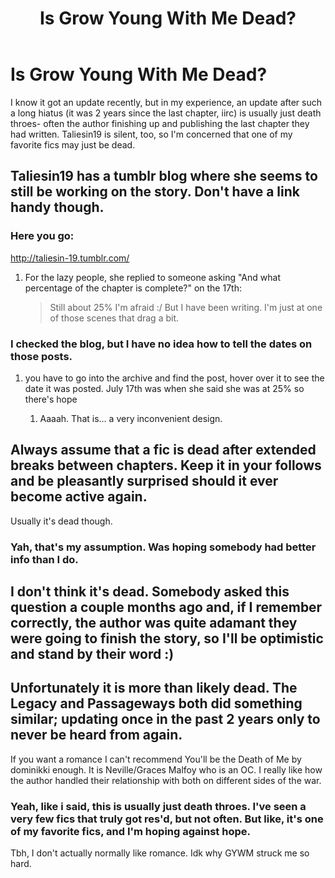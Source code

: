 #+TITLE: Is Grow Young With Me Dead?

* Is Grow Young With Me Dead?
:PROPERTIES:
:Author: Goodpie2
:Score: 8
:DateUnix: 1532037847.0
:DateShort: 2018-Jul-20
:END:
I know it got an update recently, but in my experience, an update after such a long hiatus (it was 2 years since the last chapter, iirc) is usually just death throes- often the author finishing up and publishing the last chapter they had written. Taliesin19 is silent, too, so I'm concerned that one of my favorite fics may just be dead.


** Taliesin19 has a tumblr blog where she seems to still be working on the story. Don't have a link handy though.
:PROPERTIES:
:Author: Neptune20
:Score: 12
:DateUnix: 1532042717.0
:DateShort: 2018-Jul-20
:END:

*** Here you go:

[[http://taliesin-19.tumblr.com/]]
:PROPERTIES:
:Author: XeshTrill
:Score: 5
:DateUnix: 1532044887.0
:DateShort: 2018-Jul-20
:END:

**** For the lazy people, she replied to someone asking "And what percentage of the chapter is complete?" on the 17th:

#+begin_quote
  Still about 25% I'm afraid :/ But I have been writing. I'm just at one of those scenes that drag a bit.
#+end_quote
:PROPERTIES:
:Author: OrionTheRed
:Score: 3
:DateUnix: 1532054646.0
:DateShort: 2018-Jul-20
:END:


*** I checked the blog, but I have no idea how to tell the dates on those posts.
:PROPERTIES:
:Author: Goodpie2
:Score: 1
:DateUnix: 1532080855.0
:DateShort: 2018-Jul-20
:END:

**** you have to go into the archive and find the post, hover over it to see the date it was posted. July 17th was when she said she was at 25% so there's hope
:PROPERTIES:
:Author: ferret_80
:Score: 1
:DateUnix: 1532090980.0
:DateShort: 2018-Jul-20
:END:

***** Aaaah. That is... a very inconvenient design.
:PROPERTIES:
:Author: Goodpie2
:Score: 1
:DateUnix: 1532113146.0
:DateShort: 2018-Jul-20
:END:


** Always assume that a fic is dead after extended breaks between chapters. Keep it in your follows and be pleasantly surprised should it ever become active again.

Usually it's dead though.
:PROPERTIES:
:Author: Deathcrow
:Score: 3
:DateUnix: 1532040563.0
:DateShort: 2018-Jul-20
:END:

*** Yah, that's my assumption. Was hoping somebody had better info than I do.
:PROPERTIES:
:Author: Goodpie2
:Score: 2
:DateUnix: 1532041141.0
:DateShort: 2018-Jul-20
:END:


** I don't think it's dead. Somebody asked this question a couple months ago and, if I remember correctly, the author was quite adamant they were going to finish the story, so I'll be optimistic and stand by their word :)
:PROPERTIES:
:Author: BaptismByeFire
:Score: 3
:DateUnix: 1532054058.0
:DateShort: 2018-Jul-20
:END:


** Unfortunately it is more than likely dead. The Legacy and Passageways both did something similar; updating once in the past 2 years only to never be heard from again.

If you want a romance I can't recommend You'll be the Death of Me by dominikki enough. It is Neville/Graces Malfoy who is an OC. I really like how the author handled their relationship with both on different sides of the war.
:PROPERTIES:
:Author: moomoogoat
:Score: 3
:DateUnix: 1532039081.0
:DateShort: 2018-Jul-20
:END:

*** Yeah, like i said, this is usually just death throes. I've seen a very few fics that truly got res'd, but not often. But like, it's one of my favorite fics, and I'm hoping against hope.

Tbh, I don't actually normally like romance. Idk why GYWM struck me so hard.
:PROPERTIES:
:Author: Goodpie2
:Score: 1
:DateUnix: 1532041679.0
:DateShort: 2018-Jul-20
:END:
